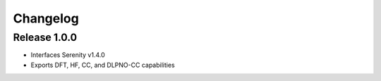 Changelog
=========

Release 1.0.0
-------------

- Interfaces Serenity v1.4.0
- Exports DFT, HF, CC, and DLPNO-CC capabilities
